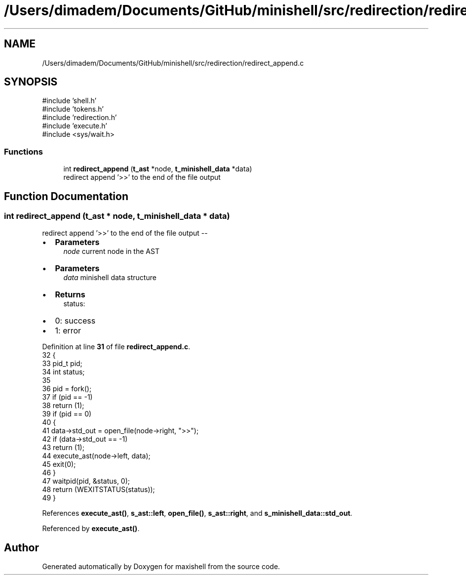 .TH "/Users/dimadem/Documents/GitHub/minishell/src/redirection/redirect_append.c" 3 "Version 1" "maxishell" \" -*- nroff -*-
.ad l
.nh
.SH NAME
/Users/dimadem/Documents/GitHub/minishell/src/redirection/redirect_append.c
.SH SYNOPSIS
.br
.PP
\fR#include 'shell\&.h'\fP
.br
\fR#include 'tokens\&.h'\fP
.br
\fR#include 'redirection\&.h'\fP
.br
\fR#include 'execute\&.h'\fP
.br
\fR#include <sys/wait\&.h>\fP
.br

.SS "Functions"

.in +1c
.ti -1c
.RI "int \fBredirect_append\fP (\fBt_ast\fP *node, \fBt_minishell_data\fP *data)"
.br
.RI "redirect append '>>' to the end of the file output "
.in -1c
.SH "Function Documentation"
.PP 
.SS "int redirect_append (\fBt_ast\fP * node, \fBt_minishell_data\fP * data)"

.PP
redirect append '>>' to the end of the file output --
.IP "\(bu" 2
\fBParameters\fP
.RS 4
\fInode\fP current node in the AST
.RE
.PP

.IP "\(bu" 2
\fBParameters\fP
.RS 4
\fIdata\fP minishell data structure
.RE
.PP

.IP "\(bu" 2
\fBReturns\fP
.RS 4
status:
.RE
.PP

.IP "\(bu" 2
0: success
.IP "\(bu" 2
1: error 
.PP

.PP
Definition at line \fB31\fP of file \fBredirect_append\&.c\fP\&.
.nf
32 {
33     pid_t   pid;
34     int     status;
35 
36     pid = fork();
37     if (pid == \-1)
38         return (1);
39     if (pid == 0)
40     {
41         data\->std_out = open_file(node\->right, ">>");
42         if (data\->std_out == \-1)
43             return (1);
44         execute_ast(node\->left, data);
45         exit(0);
46     }
47     waitpid(pid, &status, 0);
48     return (WEXITSTATUS(status));
49 }
.PP
.fi

.PP
References \fBexecute_ast()\fP, \fBs_ast::left\fP, \fBopen_file()\fP, \fBs_ast::right\fP, and \fBs_minishell_data::std_out\fP\&.
.PP
Referenced by \fBexecute_ast()\fP\&.
.SH "Author"
.PP 
Generated automatically by Doxygen for maxishell from the source code\&.
